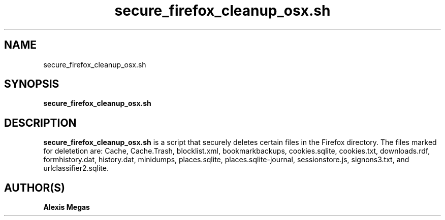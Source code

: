 .TH secure_firefox_cleanup_osx.sh 1 "August 22, 2007"
.SH NAME
secure_firefox_cleanup_osx.sh
.SH SYNOPSIS
.B secure_firefox_cleanup_osx.sh
.SH DESCRIPTION
.B secure_firefox_cleanup_osx.sh
is a script that securely deletes certain files in the Firefox directory. The files marked for deletetion are: Cache,
Cache.Trash, blocklist.xml, bookmarkbackups, cookies.sqlite, cookies.txt, downloads.rdf, formhistory.dat, history.dat, minidumps, places.sqlite, places.sqlite-journal, sessionstore.js, signons3.txt, and urlclassifier2.sqlite.
.SH AUTHOR(S)
.B Alexis Megas
